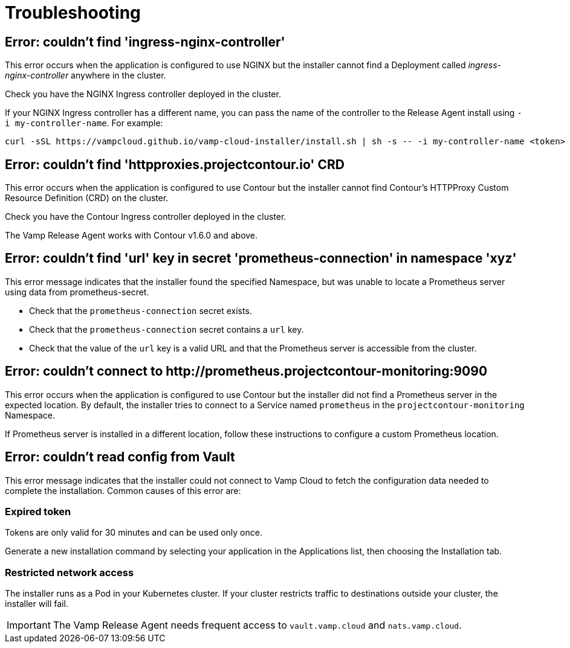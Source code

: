 = Troubleshooting
:page-layout: classic-docs
:page-liquid:
:icons: font
:toc: macro

== Error: couldn't find 'ingress-nginx-controller'

This error occurs when the application is configured to use NGINX but the installer cannot find a Deployment called _ingress-nginx-controller_ anywhere in the cluster.

Check you have the NGINX Ingress controller deployed in the cluster.

If your NGINX Ingress controller has a different name, you can pass the name of the controller to the Release Agent install using `-i my-controller-name`. For example:

----
curl -sSL https://vampcloud.github.io/vamp-cloud-installer/install.sh | sh -s -- -i my-controller-name <token>
----

== Error: couldn't find 'httpproxies.projectcontour.io' CRD

This error occurs when the application is configured to use Contour but the installer cannot find Contour's HTTPProxy Custom Resource Definition (CRD) on the cluster.

Check you have the Contour Ingress controller deployed in the cluster.

The Vamp Release Agent works with Contour v1.6.0 and above.

== Error: couldn't find 'url' key in secret 'prometheus-connection' in namespace 'xyz'

This error message indicates that the installer found the specified Namespace, but was unable to locate a Prometheus server using data from prometheus-secret.

* Check that the `prometheus-connection` secret exists.
* Check that the `prometheus-connection` secret contains a `url` key.
* Check that the value of the `url` key is a valid URL and that the Prometheus server is accessible from the cluster.

== Error: couldn't connect to \http://prometheus.projectcontour-monitoring:9090

This error occurs when the application is configured to use Contour but the installer did not find a Prometheus server in the expected location. By default, the installer tries to connect to a Service named `prometheus` in the `projectcontour-monitoring` Namespace.

If Prometheus server is installed in a different location, follow these instructions to configure a custom Prometheus location.

// link to Prometheus troubleshooting.

== Error: couldn't read config from Vault

This error message indicates that the installer could not connect to Vamp Cloud to fetch the configuration data needed to complete the installation. Common causes of this error are:

=== Expired token

Tokens are only valid for 30 minutes and can be used only once. 

Generate a new installation command by selecting your application in the Applications list, then choosing the Installation tab.

// screenshot

=== Restricted network access

The installer runs as a Pod in your Kubernetes cluster. If your cluster restricts traffic to destinations outside your cluster, the installer will fail.

IMPORTANT: The Vamp Release Agent needs frequent access to `vault.vamp.cloud` and `nats.vamp.cloud`.